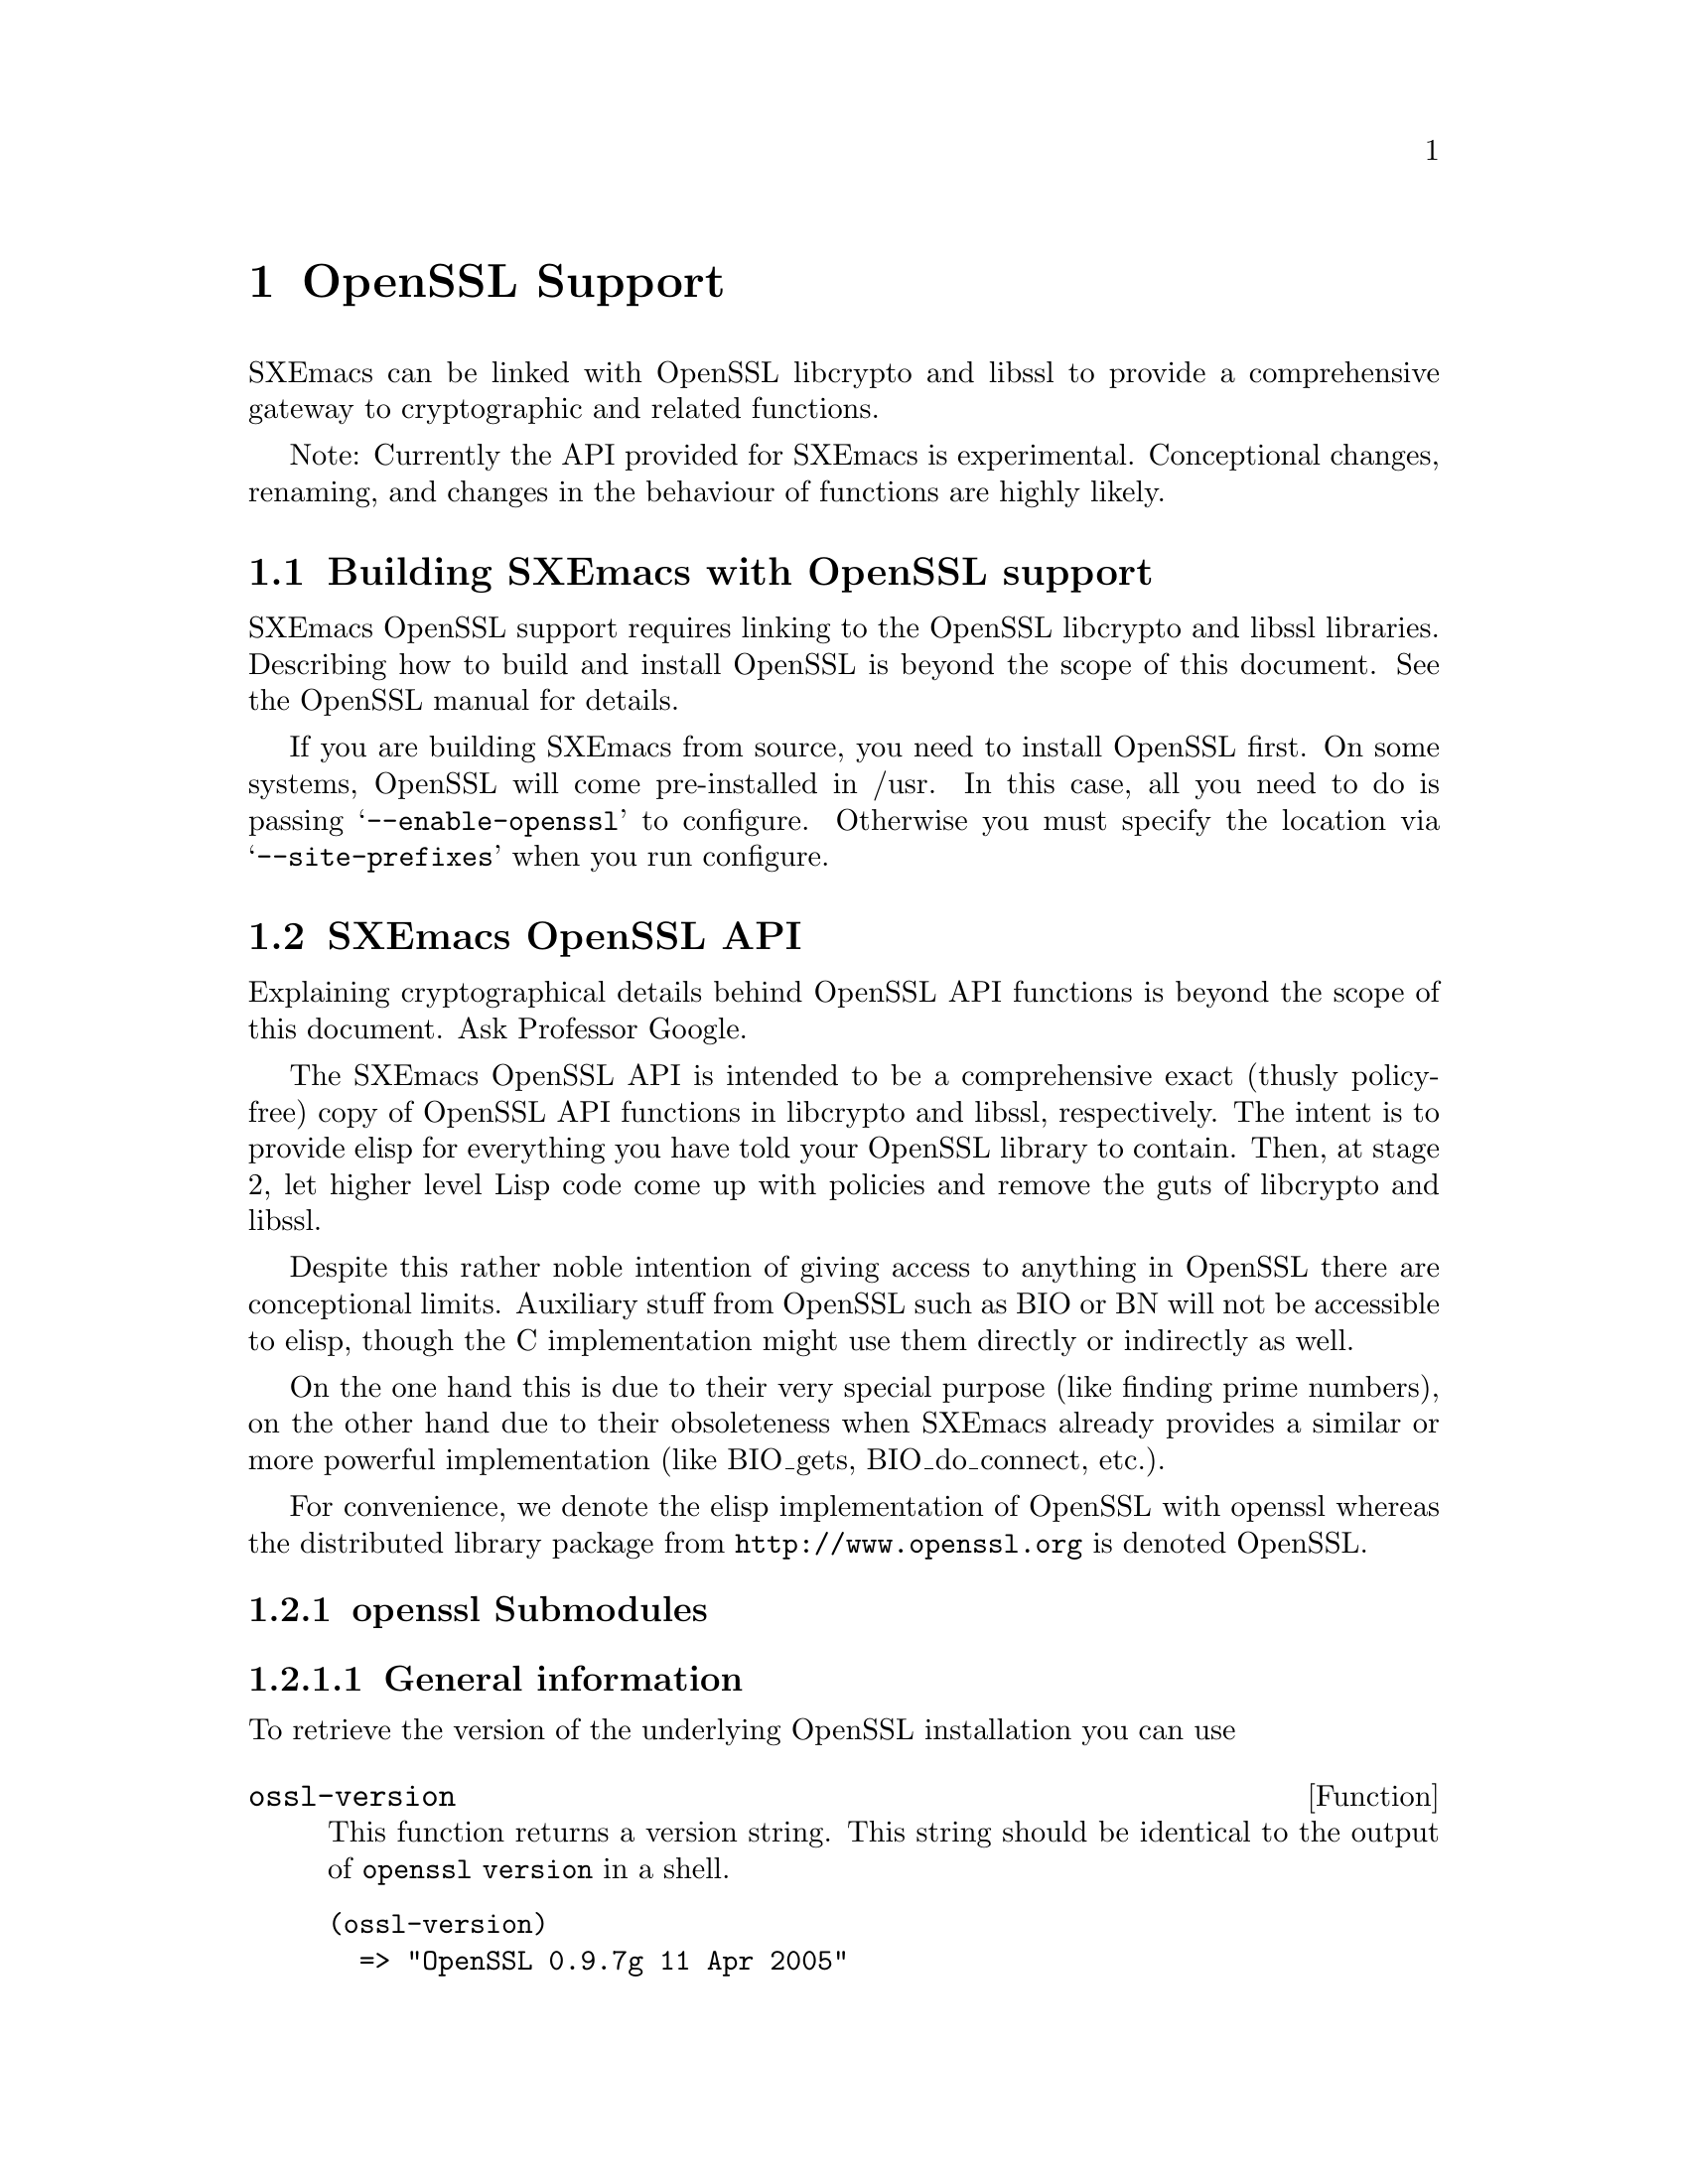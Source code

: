 @c -*-texinfo-*-
@c This is part of the SXEmacs Lisp Reference Manual.
@c Copyright (C) 2005 Sebastian Freundt
@c See the file lispref.texi for copying conditions.
@setfilename ../../info/openssl.info

@node OpenSSL Support, Internationalization, PostgreSQL Support, top
@comment  node-name,  next,  previous,  up
@chapter OpenSSL Support
@cindex OpenSSL

SXEmacs can be linked with OpenSSL libcrypto and libssl to provide
a comprehensive gateway to cryptographic and related functions.

@comment HINT FOR EXPERIMENTAL STATUS
Note: Currently the API provided for SXEmacs is experimental.
Conceptional changes, renaming, and changes in the behaviour of
functions are highly likely.
@comment REMOVE ME WHEN I AM STABLE


@menu
* Building SXEmacs with OpenSSL support::
* SXEmacs OpenSSL API::
* SXEmacs openssl Examples::
@end menu


@node Building SXEmacs with OpenSSL support, SXEmacs OpenSSL API, , OpenSSL Support
@comment  node-name,  next,  previous,  up
@section Building SXEmacs with OpenSSL support

SXEmacs OpenSSL support requires linking to the OpenSSL libcrypto and libssl
libraries.  Describing how to build and install OpenSSL is beyond the
scope of this document.  See the OpenSSL manual for details.
@comment erm, why? we could give a rilly-quick howto

@c If you have installed SXEmacs from one of the binary kits on
@c (@url{ftp://ftp.sxemacs.org/}), or are using an SXEmacs binary from a CD
@c ROM, you may have SXEmacs OpenSSL support by default.  @code{M-x
@c describe-installation} will tell you if you do.
@comment BUT we gotta get to this issue

If you are building SXEmacs from source, you need to install OpenSSL
first.  On some systems, OpenSSL will come pre-installed in /usr.  In
this case, all you need to do is passing @samp{--enable-openssl} to
configure.  Otherwise you must specify the location via
@samp{--site-prefixes} when you run configure.


@node SXEmacs OpenSSL API, SXEmacs openssl Examples, Building SXEmacs with OpenSSL support, OpenSSL Support
@comment  node-name,  next,  previous,  up
@section SXEmacs OpenSSL API

Explaining cryptographical details behind OpenSSL API functions is
beyond the scope of this document.  Ask Professor Google.
@comment erm, again: Why? maybe some alice-bob examples?

The SXEmacs OpenSSL API is intended to be a comprehensive exact (thusly
policy-free) copy of OpenSSL API functions in libcrypto and libssl,
respectively.  The intent is to provide elisp for everything you have
told your OpenSSL library to contain.  Then, at stage 2, let higher
level Lisp code come up with policies and remove the guts of libcrypto
and libssl.

Despite this rather noble intention of giving access to anything in
OpenSSL there are conceptional limits.  Auxiliary stuff from OpenSSL
such as BIO or BN will not be accessible to elisp, though the C
implementation might use them directly or indirectly as well.

On the one hand this is due to their very special purpose (like finding
prime numbers), on the other hand due to their obsoleteness when
SXEmacs already provides a similar or more powerful implementation
(like BIO_gets, BIO_do_connect, etc.).

For convenience, we denote the elisp implementation of OpenSSL with openssl
whereas the distributed library package from @url{http://www.openssl.org}
is denoted OpenSSL.


@menu
* openssl Submodules::
* openssl Lisp Symbols and Datatypes::
* Unimplemented openssl Functions::
@end menu


@node openssl Submodules, openssl Lisp Symbols and Datatypes, SXEmacs OpenSSL API, SXEmacs OpenSSL API
@comment  node-name,  next,  previous,  up
@subsection openssl Submodules

@subsubsection General information 

To retrieve the version of the underlying OpenSSL installation
you can use

@defun ossl-version
This function returns a version string.
This string should be identical to the output of @code{openssl version}
in a shell.
@end defun

@example
@group
(ossl-version)
  => "OpenSSL 0.9.7g 11 Apr 2005"
@end group
@end example

Since it is possible to strip certain cryptographic stuff from the
OpenSSL installation (for example due to license or patent issues)
the openssl API provides the following functions to retrieve a list
of capabilities.

@defun ossl-available-digests
Return a list of digest algorithms in the underlying crypto library.
This yields a plain list of symbols.
@end defun

@defun ossl-available-ciphers
Return a list of cipher algorithms in the underlying crypto library.
This yields a list of conses \(cipher . size\)
@end defun

@example
@group
(ossl-available-digests)
  @result{} '(MD2 MD5 RSA-MD2 RSA-MD5 SHA RSA-SHA SHA1 RSA-SHA1 DSA-SHA
       DSA-SHA1-old MDC2 RSA-MDC2 DSA-SHA1 RSA-SHA1-2 DSA RIPEMD160
       RSA-RIPEMD160 MD4 RSA-MD4)
@end group

@group
(ossl-available-ciphers)
  @result{} '(RC4 DES-ECB DES-CFB DES-CBC DES-EDE DES-EDE3 IDEA-CBC IDEA-CFB
       IDEA-ECB RC2-CBC RC2-ECB RC2-CFB RC2-OFB DES-EDE-CBC
       DES-EDE3-CBC DES-OFB IDEA-OFB DES-EDE-CFB DES-EDE3-CFB
       DES-EDE-OFB DES-EDE3-OFB DESX-CBC BF-CBC BF-ECB BF-CFB
       BF-OFB RC4-40 RC2-40-CBC CAST5-CBC CAST5-ECB CAST5-CFB
       CAST5-OFB RC5-CBC RC5-ECB RC5-CFB RC5-OFB RC2-64-CBC
       AES-128-ECB AES-128-CBC AES-128-OFB AES-128-CFB AES-192-ECB
       AES-192-CBC AES-192-OFB AES-192-CFB AES-256-ECB AES-256-CBC
       AES-256-OFB AES-256-CFB AES-128-CFB1 AES-192-CFB1 AES-256-CFB1
       AES-128-CFB8 AES-192-CFB8 AES-256-CFB8 DES-CFB1 DES-CFB8)
@end group
@end example

You should use higher level forms to prevent errors caused by missing
algorithms.

@example
(when (member 'MD4 (ossl-available-digests))
  @dots{})
@end example

These functions work at run-time (not compile time) so it is possible
when building a dynamically linked SXEmacs to update OpenSSL on the
fly.

As a general hint you can assume to have support for at least the
MD5 and SHA1 message digests, and the BF-* symmetric cipher systems.


@subsubsection PRNG - pseudo random number generator

@defun ossl-rand-bytes count
Return COUNT bytes of randomness.

Note: You probably want to put a wrapping encoder function
(like `base16-encode-string') around it, since this returns
binary string data.
@end defun

@example
@group
(base16-encode-string (ossl-rand-bytes 8))
  @result{} "5a78acd572984bdf"
@end group
@end example


@subsubsection MD - message digests

Message digests are widely used in modern information
infrastructure.  They are derived from (collision free) 
one-way hash functions.

A hash function (such as md5 or sha1) is a function with
following properties:

@enumerate
@item reduction: data of arbitrary length is mapped onto data
  of fixed length
@item dispersion: a change of one bit in input data changes
  (ideally) half the bits of the hash value.
@item well definedness: computing a hash value from the same
  source data twice yields the same result
@item efficiency: computing hash values is efficient (ideally
  with complexity O(n)) on the input, but it is hard to 
  compute a preimage for a given hash value.
@end enumerate

Often, the last property is too weak in practice, therefore
most hash functions comply with the even stronger:

@itemize
@item collision-freeness: it is hard to compute two different
  source data which result in the same hash value.
@end itemize


Message digests fulfil several tasks in daily use.  Most
commonly used are so called checksums.  They exist because
of properties 1 through 3 in the prior table.  In modern
days hash functions are used almost exclusively for their
error detecting facilities in contrast to other checksum
algorithms like CRC32.

Beyond that, message digests play an important role in
digital signatures.  Since public key crypto systems map
long plaintexts on long ciphertexts, message digests are
used to obscure the length of a plaintext.

Therefore in digital signatures not the message itself 
is signed but the hash value of that message.
That also assures a certain upper bound of the length
of a digital signature which is (as in real life) rather
short compared to the message that was signed.

Okay, after this short introduction to message digests,
here is the function to access them from elisp.

@defun ossl-digest digest string
Return the message digest of STRING computed by DIGEST.
DIGEST may be one of the OpenSSL digests you have compiled.
See `ossl-available-digests'.

Note: You probably want to put a wrapping encoder function
(like `base16-encode-string') around it, since this returns
binary string data.
@end defun

We are using the EVP layer of OpenSSL to access the  digests.

@example
@group
(base16-encode-string (ossl-digest 'md5 "hash me"))
  @result{} "17b31dce96b9d6c6d0a6ba95f47796fb"
@end group

@group
(base16-encode-string (ossl-digest 'SHA1 "hash me"))
  @result{} "43f932e4f7c6ecd136a695b7008694bb69d517bd""
@end group

@group
(mapcar #'(lambda (digest)
            (cons digest 
                  (base16-encode-string
                    (ossl-digest digest "foobar"))))
        (ossl-available-digests))
  @result{} '((MD2 . "3af4bb69e03489fc4ceebe50151d3e1a")
       (MD5 . "3858f62230ac3c915f300c664312c63f")
       (RSA-MD2 . "3af4bb69e03489fc4ceebe50151d3e1a")
       (RSA-MD5 . "3858f62230ac3c915f300c664312c63f")
       (SHA . "d3fb2f31117cc1481f6c5dc1905e06892a8ca38b")
       (RSA-SHA . "d3fb2f31117cc1481f6c5dc1905e06892a8ca38b")
       (SHA1 . "8843d7f92416211de9ebb963ff4ce28125932878")
       (RSA-SHA1 . "8843d7f92416211de9ebb963ff4ce28125932878")
       (DSA-SHA . "8843d7f92416211de9ebb963ff4ce28125932878")
       (DSA-SHA1-old . "8843d7f92416211de9ebb963ff4ce28125932878")
       (MDC2 . "ae5c0e02d923fe22507b1c5acc54c27f")
       (RSA-MDC2 . "ae5c0e02d923fe22507b1c5acc54c27f")
       (DSA-SHA1 . "8843d7f92416211de9ebb963ff4ce28125932878")
       (RSA-SHA1-2 . "8843d7f92416211de9ebb963ff4ce28125932878")
       (DSA . "8843d7f92416211de9ebb963ff4ce28125932878")
       (RIPEMD160 . "a06e327ea7388c18e4740e350ed4e60f2e04fc41")
       (RSA-RIPEMD160 . "a06e327ea7388c18e4740e350ed4e60f2e04fc41")
       (MD4 . "547aefd231dcbaac398625718336f143")
       (RSA-MD4 . "547aefd231dcbaac398625718336f143"))
@end group
@end example



@c HMAC - message authentication codes
@c  *  ossl-hmac - gateway to message authentication codes
@c  *
@c  * - CIPHER
@c  *  ossl-bytes-to-key - key generation for symmetric ciphers
@c  *  ossl-encrypt - gateway to symmetric cipher encryption
@c  *  ossl-decrypt - gateway to symmetric cipher decryption
@c  *
@c  * - PKEY
@c  * + General
@c  *  ossl-pkey-p - discriminator of public keys
@c  *  ossl-pkey-size - selector of public key sizes
@c  *  ossl-pkey-get-public - strip the private data
@c  *  Lisp_EVP_PKEY - lrecord object to store public keys
@c  * + RSA
@c  *  ossl-rsa-generate-key - constructor of RSA public keys
@c  *  ossl-rsa-pkey-p - discriminator of RSA public keys
@c  *  ossl-rsa-subkey-p - comparator of two keys
@c  * + DSA
@c  *  ossl-dsa-generate-key - constructor of DSA public keys
@c  *  ossl-dsa-pkey-p - discriminator of DSA public keys
@c  *  ossl-dsa-subkey-p - comparator of two keys
@c  * + EC
@c  *  ossl-ec-generate-key - constructor of EC public keys
@c  *  ossl-ec-pkey-p - discriminator of EC public keys
@c  * + DH
@c  *  ossl-dh-pkey-p - discriminator of DH public keys
@c  *
@c  * - HYBRID
@c  *  ossl-seal - gateway to public key hybrid (envelope) encryption
@c  *  ossl-open - gateway to public key hybrid (envelope) decryption
@c  *
@c  * - SIGN
@c  *  ossl-sign - gateway to public key signature
@c  *  ossl-verify - gateway to public key signature verification
@c  *
@c  * - PEM
@c  *  ossl-pem-read-public-key
@c  *  ossl-pem-read-key
@c  *  ossl-pem-write-public-key
@c  *  ossl-pem-write-key
@c  *



@node openssl Lisp Symbols and Datatypes, Unimplemented openssl Functions, openssl Submodules, SXEmacs OpenSSL API
@comment  node-name,  next,  previous,  up
@subsection openssl Lisp Symbols and Datatypes



@node Unimplemented openssl Functions, , openssl Lisp Symbols and Datatypes, SXEmacs OpenSSL API
@comment  node-name,  next,  previous,  up
@subsection Unimplemented openssl Functions



@node SXEmacs openssl Examples,  , SXEmacs OpenSSL API, OpenSSL Support
@comment  node-name,  next,  previous,  up
@section SXEmacs openssl Examples

